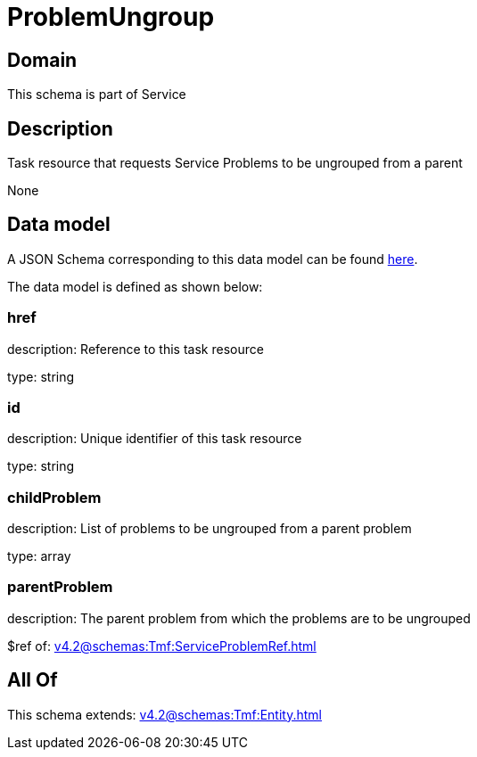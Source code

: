 = ProblemUngroup

[#domain]
== Domain

This schema is part of Service

[#description]
== Description

Task resource that requests Service Problems to be ungrouped from a parent

None

[#data_model]
== Data model

A JSON Schema corresponding to this data model can be found https://tmforum.org[here].

The data model is defined as shown below:


=== href
description: Reference to this task resource

type: string


=== id
description: Unique identifier of this task resource

type: string


=== childProblem
description: List of problems to be ungrouped from a parent problem

type: array


=== parentProblem
description: The parent problem from which the problems are to be ungrouped

$ref of: xref:v4.2@schemas:Tmf:ServiceProblemRef.adoc[]


[#all_of]
== All Of

This schema extends: xref:v4.2@schemas:Tmf:Entity.adoc[]
